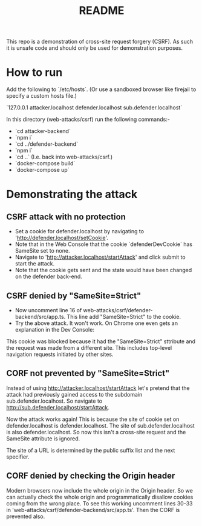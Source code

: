 #+TITLE:README

This repo is a demonstration of cross-site request forgery (CSRF).
As such it is unsafe code and should only be used for demonstration purposes.

* How to run

Add the following to `/etc/hosts`.
(Or use a sandboxed browser like firejail to specify a custom hosts file.)

`127.0.0.1 attacker.localhost defender.localhost sub.defender.localhost`

In this directory (web-attacks/csrf) run the following commands:-

- `cd attacker-backend`
- `npm i`
- `cd ../defender-backend`
- `npm i`
- `cd ..` (I.e. back into web-attacks/csrf.)
- `docker-compose build`
- `docker-compose up`

* Demonstrating the attack

** CSRF attack with no protection

- Set a cookie for defender.localhost by navigating to 'http://defender.localhost/setCookie'.
- Note that in the Web Console that the cookie `defenderDevCookie` has SameSite set to none.
- Navigate to 'http://attacker.localhost/startAttack' and click submit to start the attack.
- Note that the cookie gets sent and the state would have been changed on the defender back-end.

** CSRF denied by "SameSite=Strict"

- Now uncomment line 16 of web-attacks/csrf/defender-backend/src/app.ts. This line add "SameSite=Strict" to the cookie.
- Try the above attack. It won't work. On Chrome one even gets an explanation in the Dev Console:

This cookie was blocked because it had the "SameSite=Strict" sttribute and the request was made from a different site. This includes top-level navigation requests initiated by other sites.

** CORF not prevented by "SameSite=Strict"

Instead of using http://attacker.localhost/startAttack let's pretend that the attack had previously gained access to the subdomain sub.defender.localhost. So navigate to http://sub.defender.localhost/startAttack. 

Now the attack works again!
This is because the site of cookie set on defender.localhost is defender.localhost.
The site of sub.defender.localhost is also defender.localhost.
So now this isn't a cross-site request and the SameSite attribute is ignored.

The site of a URL is determined by the public suffix list and the next specifier.

** CORF denied by checking the Origin header

Modern browsers now include the whole origin in the Origin header.
So we can actually check the whole origin and programmatically disallow cookies coming from the wrong place.
To see this working uncomment lines 30-33 in 'web-attacks/csrf/defender-backend/src/app.ts'.
Then the CORF is prevented also.